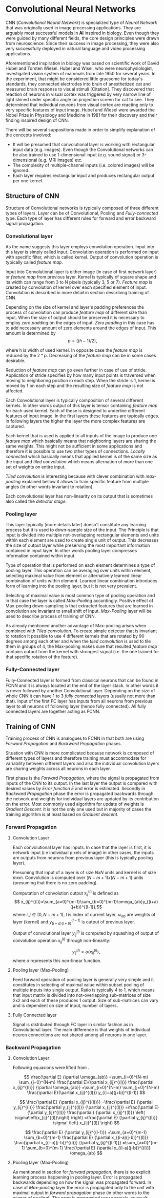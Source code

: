 * Convolutional Neural Networks
  CNN (/Convolutional Neural Network/) is specialized type of /Neural Network/ that was originally used in image processing applications. They are arguably most successful models in *AI* inspired in biology. Even though they were guided by many different fields, the core design principles were drawn from neuroscience. Since their success in image processing, they were also very successfully deployed in natural language and video processing applications.

  Aforementioned inspiration in biology was based on scientific work of David Hubel and Torsten Wiesel. Hubel and Wisel, who were neurophysiologist, investigated vision system of mammals from late 1950 for several years. In the experiment, that might be considered little gruesome for today's standards, they connected electrodes into brain of anesthetized cat and measured brain response to visual stimuli [Citation]. They discovered that reaction of neurons in visual cortex was triggered by very narrow line of light shined under specific angle on projection screen for cat to see. They determined that individual neurons from visual cortex are reacting only to very specific features of input image. Hubel and Wiesel were awarded the Nobel Prize in Physiology and Medicine in 1981 for their discovery and their finding inspired design of CNN.

  There will be several suppositions made in order to simplify explanation of the concepts involved:
  - It will be presumed that convolutional layer is working with rectangular input data (e.g. images). Even though the Convolutional networks can be also trained to use 1-dimensional input (e.g. sound signal) or 3-dimensional (e.g. MRI images) etc.
  - The complexity of multiple-channel inputs (i.e. colored images) will be ignored.
  - Each layer requires rectangular input and produces rectangular output per one kernel.

** Structure of CNN

   Structure of Convolutional networks is typically composed of three different types of layers. Layer can be of Convolutional, Pooling and /Fully-connected/ type. Each type of layer has different rules for forward and error backward signal propagation.
   # Even though there is no strict rule enforcing this, it custom to Network layers can pretty much arbitrarily combine these three types of layers (with exception of Fully-Connected layers, which always have to come last).

*** Convolutional layer

    As the name suggests this layer employs convolution operation. Input into this layer is simply called input. Convolution operation is performed on input with specific filter, which is called kernel. Output of convolution operation is typically called /feature map/.

    Input into Convolutional layer is either image (in case of first network layer) or /feature map/ from previous layer. Kernel is typically of square shape and its width can range from 3 to N pixels (typically 3, 5 or 7). /Feature map/ is created by convolution of kernel over each specified element of input. Convolution is described in more detail in section describing training of CNN.

    Depending on the size of kernel and layer's padding preferences the process of convolution can produce /feature map/ of different size than input. When the size of output should be preserved it is necessary to employ /zero padding/ on the edges of input. /Zero padding/ in this case has to add necessary amount of zero elements around the edges of input. This amount is determined by $$p = ((h - 1) / 2),$$

    where h is width of used kernel. In opposite case the /feature map/ is reduced by the $2*p$. Decreasing of the /feature map/ can be in some cases desirable.

    Reduction of /feature map/ can go even further in case of use of stride. Application of stride specifies by how many input points is traversed when moving to neighboring position in each step. When the stride is 1, kernel is moved by 1 on each step and the resulting size of /feature map/ is not affected.

    Each Convolutional layer is typically composition of several different kernels. In other words output of this layer is tensor containing /feature map/ for each used kernel. Each of these is designed to underline different features of input image. In the first layers these features are typically edges. In following layers the higher the layer the more complex features are captured.

    Each kernel that is used is applied to all inputs of the image to produce one /feature map/ which basically means that neighboring layers are sharing the same weights. This might not be sufficient in some applications and therefore it is possible to use two other types of connections. /Locally connected/ which basically means that applied kernel is of the same size as the input and /tiled convolution/ which means alternation of more than one set of weights on entire input.

    /Tiled convolution/ is interesting because with clever combination with /max-pooling/ explained bellow it allows to train specific feature from multiple angles (in other words invariant to rotation).

    Each convolutional layer has non-linearity on its output that is sometimes also called the /detector stage/.

*** Pooling layer

    This layer typically (more details later) doesn't constitute any learning process but it is used to down-sample size of the input. The Principle is that input is divided into multiple not-overlapping rectangular elements and units within each element are used to create single unit of output. This decreases the size of output layer while preserving the most important information contained in input layer. In other words pooling layer compresses information contained within input.

    Type of operation that is performed on each element determines a type of pooling layer. This operation can be averaging over units within element, selecting maximal value from element or alternatively learned linear combination of units within element. Learned linear combination introduces form of learning into the pooling layer, but it is not very prevalent.

    Selecting of maximal value is most common type of pooling operation and in that case the layer is called /Max-Pooling/ accordingly. Positive effect of Max-pooling down-sampling is that extracted features that are learned in convolution are invariant to small shift of input. /Max-Pooling/ layer will be used to describe process of training of CNN.

    As already mentioned another advantage of Max-pooling arises when combined with /Tiled convolution/. To create simple detector that is invariant to rotation it possible to use 4 different kernels that are rotated by 90 degrees among each other and when the /tiled convolution/ is used to tile them in groups of 4, the Max-pooling makes sure that resulted /feature map/ contains output from the kernel with strongest signal (i.e. the one trained for that specific rotation of the feature).

*** Fully-Connected layer

    Fully-Connected layer is formed from classical neurons that can be found in FCNN and it is always located at the end of the layer stack. In other words it is never followed by another Convolutional layer. Depending on the size of whole CNN it can have 1 to 3 /fully connected/ layers (usually not more than that). Input of the first FC layer has inputs from all neurons from previous layer to all neurons of following layer (hence fully connected). All fully connected layers are together acting as FCNN.

** Training of CNN
   Training process of CNN is analogues to FCNN in that both are using /Forward Propagation/ and /Backward Propagation/ phases.

   Situation with CNN is more complicated because network is composed of different types of layers and therefore training must accommodate for variability between different layers and also the individual convolution layers are sharing weights across all neurons in each layer.

   First phase is the /Forward Propagation/, where the signal is propagated from inputs of the CNN to its output. In the last layer the output is compared with desired values by /Error function E/ and error is estimated.
   Secondly in /Backward Propagation/ phase the error is propagated backwards through the network and weights for individual layers are updated by its contribution on the error. Most commonly used algorithm for update of weights is /Gradient Descent/. It is not the only one used but in majority of cases the training algorithm is at least based on /Gradient descent/.

*** Forward Propagation
**** Convolution Layer
     # fix this sentence
     Each convolutional layer has inputs. In case that the layer is first, it is network input (i.e individual pixels of image) in other cases, the inputs are outputs from neurons from previous layer (this is typically pooling layer).

     Presuming that input of a layer is of size $N x N$ units and kernel is of size $m x m$. Convolution is computed over $(N-m+1) x (N-m+1)$ units (presuming that there is no zero padding).

     Computation of convolution output $x_{ij}^{(l)}$ is defined as $$ x_{ij}^{(l)}=\sum_{a=0}^{m-1}\sum_{b=0}^{m-1}\omega_{ab}y_{(i+a)(j+b)}^{(l-1)},$$ where $i, j \in (0,N-m+1)$, l is index of current layer, $\omega_{ab}$ are weights of layer (kernel) and $y_{(i+a)(j+b)}^{(l-1)}$ is output of previous layer.

     Output of convolutional layer $y_{ij}^{(l)}$ is computed by squashing of output of convolution operation $x_{ij}^{(l)}$ through non-linearity:

     $$ y_{ij}^{(l)}=\sigma(x_{ij}^{(l)}),$$ where $\sigma$ represents this non-linear function.

**** Pooling layer (Max-Pooling)

     Feed forward operation of pooling layer is generally very simple and it constitutes in selecting of maximal value within subset
     pooling of multiple inputs into single output.
     Ratio is typically 4 to 1, which means that input matrix is divided into not-overlapping sub-matrices of size 2x2 and each of these produces 1 output. Size of sub-matrices can vary and is dependent on size of input, number of layers.

**** Fully Connected layer

     Signal is distributed through FC layer in similar fashion as in Convolutional layer. The main difference is that weights of individual neuron connections are not shared among all neurons in one layer.

*** Backward Propagation
**** Convolution Layer
     # To estimate contribution of convolutional layer to the total error of CNN,
     # there needs to be computed gradient of error function
     Following equasions were lifted from \cite{Goodfellow-et-al-2016}.

     $$
     \frac{\partial E} {\partial \omega_{ab}}
     =\sum_{i=0}^{N-m} \sum_{j=0}^{N-m} \frac{\partial E}{\partial x_{ij}^{(l)}} \frac{\partial x_{ij}^{(l)}} {\partial \omega_{ab}}
     =\sum_{i=0}^{N-m} \sum_{j=0}^{N-m} \frac{\partial E}{\partial x_{ij}^{(l)}} y_{(i+a)(j+b)}^{(l-1)}
     $$

     $$
     \frac{\partial E} {\partial x_{ij}^{((l))}}
     =\frac{\partial E} {\partial y_{ij}^{(l)}} \frac{\partial y_{ij}^{(l)}} {\partial x_{ij}^{(l)}}
     =\frac{\partial E} {\partial y_{ij}^{(l)}} \frac{\partial} {\partial x_{ij}^{(l)}} \left( \sigma\left(x_{ij}^{(l)}\right) \right)
     =\frac{\partial E} {\partial y_{ij}^{(l)}} \sigma' \left( x_{ij}^{(l)} \right)
     $$

     $$
     \frac{\partial E} {\partial y_{ij}^{(l-1)}}
     =\sum_{a=0}^{m-1} \sum_{b=0}^{m-1} \frac{\partial E} {\partial x_{(i-a)(j-b)}^{(l)}} \frac{\partial x_{(i-a)(j-b)}^{(l)}} {\partial  y_{ij}^{(l-1)}}
     =\sum_{a=0}^{m-1} \sum_{b=0}^{m-1} \frac{\partial E} {\partial x_{(i-a)(j-b)}^{(l)}} \omega_{ab}
     $$

**** Pooling layer (Max-Pooling)
     As mentioned in section for /forward propagation/, there is no explicit learning process happening in pooling layer. Error is propagated backwards depending on how the signal was propagated forward. In case of /Max-pooling/ layer the error is propagated only to the unit with maximal output in /forward propagation/ phase (in other words to the winner of pooling). The error is propagated very sparsely, as result.

     In case of different pooling method it is adjusted accordingly (i.e. for /average pooling/ the error is propagated according to contribution of individual neurons).

**** Fully connected layer
     Training mechanism for FC layer if following the same principles as in FCNN, which is not a subject of detailed discussed here. It is similar to one for convolution layers and from our perspective is only important that the first (last in the sense of /Backward Propagation/) FC layer propagates error gradient of each neuron in it, that is then send to all neurons in preceding (following in the sense of /Backward Propagation/) layer.
** Advantages of CNN
   # Number of parameters
   # computational demand
   To further highlight the difference between Fully Connected Neural Network and Convolution Neural Network it is worth to compare the case of 2 neighboring layers.
   Lets have gray scale input image of size 32x32 pixels and following layer will be convolutional with 6 feature maps of size 28x28. Kernels used in this convolutional layer will have the size of 5x5. In this case we have totally $(5 * 5 + 1) * 6 = 156$ parameters between the two layers.
   If we would like to create equivalent connection between two layers of FCNN, then it would have mean $(32 * 32 + 1) * 28 * 28 = 803600$ connections (parameters). Which means that difference between the two is of ~5000 ratio.
   This difference would rise exponentially with larger images or with more color channels. When input size of the image changes to 64x64 and it has RGB color then FCNN would requires $(64 * 64 * 3 + 1) * 28 * 28 = 9634576$ connections (parameters). In the same case the CNN only needs $(5 * 5 * 3 + 1) * 6 = 456$ parameters. Which is difference of ~20000 factor.
   Just to elaborate, in case that CNN would be used to process video. Analogically to previous examples in case of moving image in time the number of parameters raises linearly with number of images in analyzed video.
